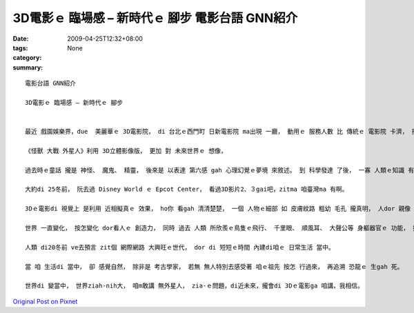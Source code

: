 3D電影ｅ 臨場感 – 新時代ｅ 腳步   電影台語 GNN紹介
######################################################################

:date: 2009-04-25T12:32+08:00
:tags: 
:category: None
:summary: 


:: 

  電影台語 GNN紹介

  3D電影ｅ 臨場感 – 新時代ｅ 腳步


  最近 戲園娛樂界，due  美麗華ｅ 3D電影院， di 台北ｅ西門町 日新電影院 ma出現 一廳， 動用ｅ 服務人數 比 傳統ｅ 電影院 卡濟， 按呢 提供著 景氣vai時機ｅ 就業市場。

  《怪獸 大戰 外星人》利用 3D立體影像版， 更加 對 未來世界ｅ 想像，

  過去時ｅ童話 攏是 神怪、 魔鬼、 精靈， 後來是 以表達 第六感 gah 心理幻覺ｅ夢境 來敘述。 到 科學發達 了後， 一寡 人類ｅ知識 有證據 來解說 雷雨、 地動、 日蝕、 月蝕、 風颱ｅ 大自然現象 了後， 人ｅ思考 開始脫離 魔怪ｅ神祕， 科幻小說 出世， 閣延伸到 宇宙ｅ大範圍。

  大約di 25冬前， 阮去過 Disney World ｅ Epcot Center， 看過3D影片2、３gai吧，zitma 咱臺灣ma 有啊。

  3Dｅ電影di 視覺上 是利用 近相擬真ｅ 效果， ho你 看gah 清清楚楚， 一個 人物ｅ細部 如 皮膚紋路 粗幼 毛孔 攏真明， 人dor 親像 kia di身邊gah 你講話， 尚且有di 放大鏡下ｅ 膨脹。

  世界 一直變化， 按怎變化 dor看人ｅ 創造力， 同時 過去 人類 所欣羨ｅ鳥隻ｅ飛行、 千里眼、 順風耳、 大聲公等 身軀器官ｅ 功能， 攏di 文明ｅ累積， 一項一項 ga 咱ｅ 腳手、 口、 鼻、 耳、 目， 所veh達成ｅ 目的 有真大ｅ進展， 因為 有 帶領ｅ作用、 有 市場ｅ商機、 有實質 deh改變 人ｅ生活， 如 飛凌機、 電話、 mai-kuh、 電視、 電影、 多媒體等ｅ 發明， 陪伴著 物質富裕ｅ 年代。

  人類 di20冬前 ve去預言 zit個 網際網路 大興旺ｅ世代， dor di 短短ｅ時間 內建di咱ｅ 日常生活 當中。

  當 咱 生活di 當中， 卻 感覺自然， 除非是 考古學家， 若無 無人特別去感受著 咱ｅ祖先 按怎 行過來， 再追溯 恐龍ｅ 生gah 死。

  世界di 變當中， 世界ziah-nih大， 咱m敢講 無外星人， zia-ｅ問題，di近未來，攏會di 3Dｅ電影ga 咱講，我相信。




`Original Post on Pixnet <http://nanomi.pixnet.net/blog/post/27425425>`_